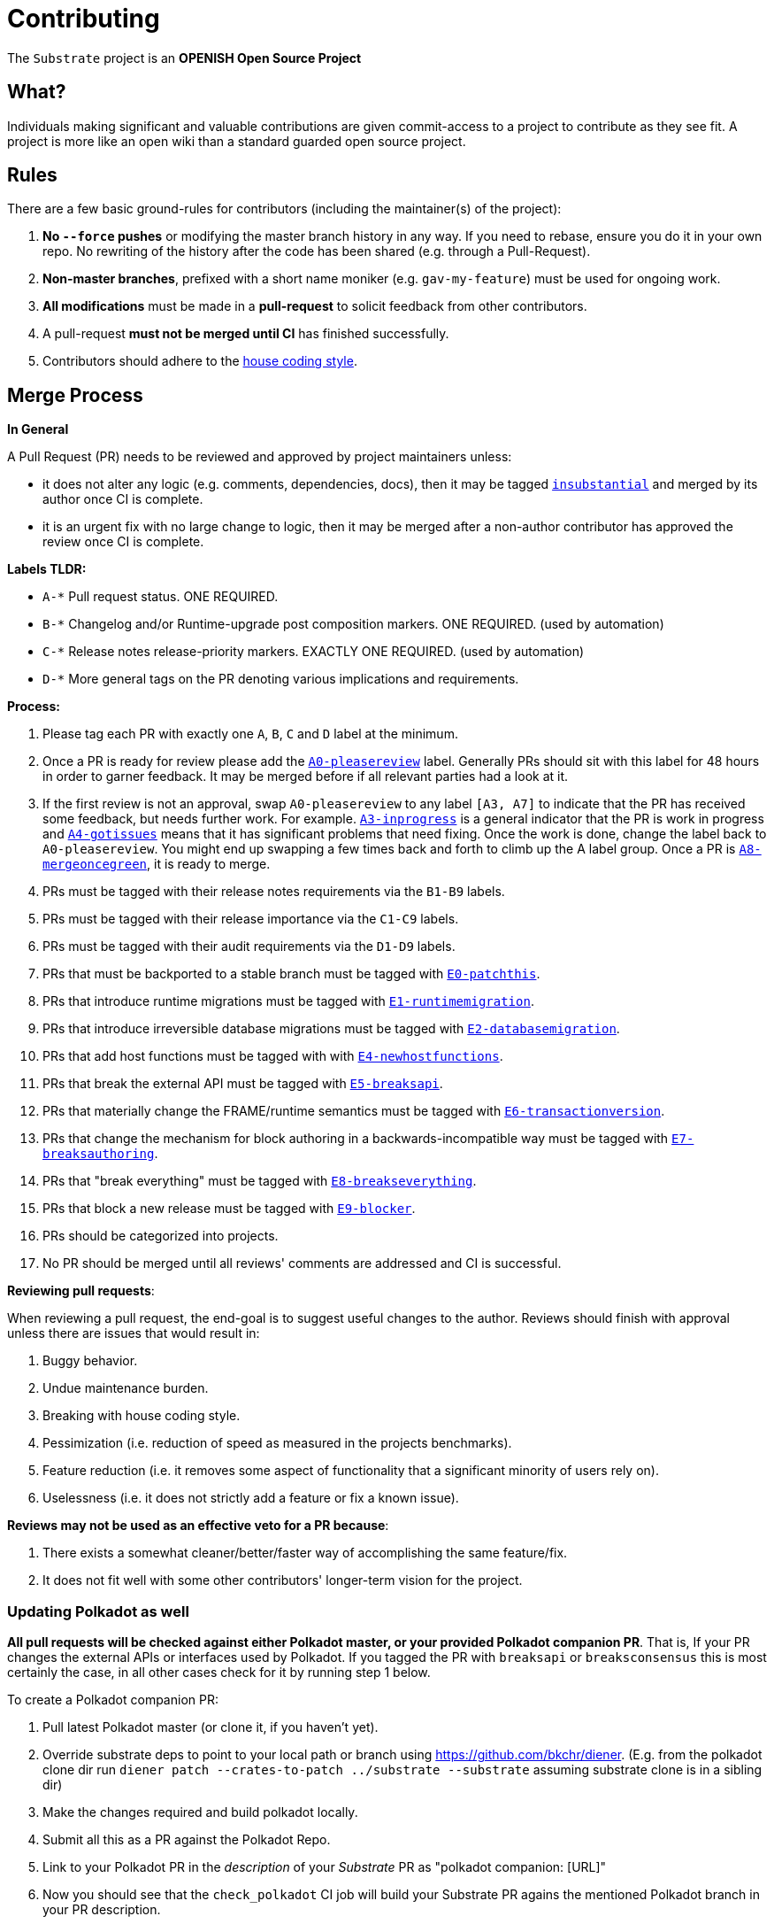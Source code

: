 = Contributing

The `Substrate` project is an **OPENISH Open Source Project**

== What?

Individuals making significant and valuable contributions are given commit-access to a project to contribute as they see fit. A project is more like an open wiki than a standard guarded open source project.

== Rules

There are a few basic ground-rules for contributors (including the maintainer(s) of the project):

. **No `--force` pushes** or modifying the master branch history in any way. If you need to rebase, ensure you do it in your own repo. No rewriting of the history after the code has been shared (e.g. through a Pull-Request).
. **Non-master branches**, prefixed with a short name moniker (e.g. `gav-my-feature`) must be used for ongoing work.
. **All modifications** must be made in a **pull-request** to solicit feedback from other contributors.
. A pull-request *must not be merged until CI* has finished successfully.
. Contributors should adhere to the link:STYLE_GUIDE.md[house coding style].


== Merge Process

*In General*

A Pull Request (PR) needs to be reviewed and approved by project maintainers unless:

- it does not alter any logic (e.g. comments, dependencies, docs), then it may be tagged https://github.com/paritytech/substrate/pulls?utf8=%E2%9C%93&q=is%3Apr+is%3Aopen+label%3AA2-insubstantial[`insubstantial`] and merged by its author once CI is complete.
- it is an urgent fix with no large change to logic, then it may be merged after a non-author contributor has approved the review once CI is complete.

*Labels TLDR:*

- `A-*` Pull request status. ONE REQUIRED.
- `B-*` Changelog and/or Runtime-upgrade post composition markers. ONE REQUIRED. (used by automation)
- `C-*` Release notes release-priority markers. EXACTLY ONE REQUIRED. (used by automation)
- `D-*` More general tags on the PR denoting various implications and requirements.

*Process:*

. Please tag each PR with exactly one `A`, `B`, `C` and `D` label at the minimum.
. Once a PR is ready for review please add the https://github.com/paritytech/substrate/pulls?q=is%3Apr+is%3Aopen+label%3AA0-pleasereview[`A0-pleasereview`] label. Generally PRs should sit with this label for 48 hours in order to garner feedback. It may be merged before if all relevant parties had a look at it.
. If the first review is not an approval, swap `A0-pleasereview` to any label `[A3, A7]` to indicate that the PR has received some feedback, but needs further work. For example. https://github.com/paritytech/substrate/labels/A3-inprogress[`A3-inprogress`] is a general indicator that the PR is work in progress and https://github.com/paritytech/substrate/labels/A4-gotissues[`A4-gotissues`] means that it has significant problems that need fixing. Once the work is done, change the label back to `A0-pleasereview`. You might end up swapping a few times back and forth to climb up the A label group. Once a PR is https://github.com/paritytech/substrate/labels/A8-mergeoncegreen[`A8-mergeoncegreen`], it is ready to merge.
. PRs must be tagged with their release notes requirements via the `B1-B9` labels.
. PRs must be tagged with their release importance via the `C1-C9` labels.
. PRs must be tagged with their audit requirements via the `D1-D9` labels.
. PRs that must be backported to a stable branch must be tagged with https://github.com/paritytech/substrate/labels/E1-runtimemigration[`E0-patchthis`].
. PRs that introduce runtime migrations must be tagged with https://github.com/paritytech/substrate/labels/E1-runtimemigration[`E1-runtimemigration`].
. PRs that introduce irreversible database migrations must be tagged with https://github.com/paritytech/substrate/labels/E2-databasemigration[`E2-databasemigration`].
. PRs that add host functions must be tagged with with https://github.com/paritytech/substrate/labels/E4-newhostfunctions[`E4-newhostfunctions`].
. PRs that break the external API must be tagged with https://github.com/paritytech/substrate/labels/E5-breaksapi[`E5-breaksapi`].
. PRs that materially change the FRAME/runtime semantics must be tagged with https://github.com/paritytech/substrate/labels/E6-transactionversion[`E6-transactionversion`].
. PRs that change the mechanism for block authoring in a backwards-incompatible way must be tagged with https://github.com/paritytech/substrate/labels/E7-breaksauthoring[`E7-breaksauthoring`].
. PRs that "break everything" must be tagged with https://github.com/paritytech/substrate/labels/E8-breakseverything[`E8-breakseverything`].
. PRs that block a new release must be tagged with https://github.com/paritytech/substrate/labels/E9-blocker%20%E2%9B%94%EF%B8%8F[`E9-blocker`].
. PRs should be categorized into projects.
. No PR should be merged until all reviews' comments are addressed and CI is successful.

*Reviewing pull requests*:

When reviewing a pull request, the end-goal is to suggest useful changes to the author. Reviews should finish with approval unless there are issues that would result in:

. Buggy behavior.
. Undue maintenance burden.
. Breaking with house coding style.
. Pessimization (i.e. reduction of speed as measured in the projects benchmarks).
. Feature reduction (i.e. it removes some aspect of functionality that a significant minority of users rely on).
. Uselessness (i.e. it does not strictly add a feature or fix a known issue).

*Reviews may not be used as an effective veto for a PR because*:

. There exists a somewhat cleaner/better/faster way of accomplishing the same feature/fix.
. It does not fit well with some other contributors' longer-term vision for the project.

=== Updating Polkadot as well

**All pull requests will be checked against either Polkadot master, or your provided Polkadot companion PR**. That is, If your PR changes the external APIs or interfaces used by Polkadot. If you tagged the PR with `breaksapi` or `breaksconsensus` this is most certainly the case, in all other cases check for it by running step 1 below.

To create a Polkadot companion PR:

. Pull latest Polkadot master (or clone it, if you haven't yet).
. Override substrate deps to point to your local path or branch using https://github.com/bkchr/diener. (E.g. from the polkadot clone dir run `diener patch --crates-to-patch ../substrate --substrate` assuming substrate clone is in a sibling dir)
. Make the changes required and build polkadot locally.
. Submit all this as a PR against the Polkadot Repo.
. Link to your Polkadot PR in the _description_ of your _Substrate_ PR as "polkadot companion: [URL]"
. Now you should see that the `check_polkadot` CI job will build your Substrate PR agains the mentioned Polkadot branch in your PR description.
. Someone will need to approve the Polkadot PR before the Substrate CI will go green. (The Polkadot CI failing can be ignored as long as the polkadot job in the _substrate_ PR is green).
. Wait for reviews on both the Substrate and the Polkadot PRs.
. Once the Substrate PR runs green, a member of the `parity` github group can comment on the Substrate PR with `bot merge` which will:
    - Merge the Substrate PR.
    - The bot will push a commit to the Polkadot PR updating its Substrate reference.
    - If the polkadot PR origins from a fork then a project member may need to press `approve run` on the polkadot PR.
    - The bot will merge the Polkadot PR once all its CI `{"build_allow_failure":false}` checks are green.
    
    Note: The merge-bot currently doesn't work with forks on org accounts, only individual accounts. 

If your PR is reviewed well, but a Polkadot PR is missing, signal it with https://github.com/paritytech/substrate/labels/A7-needspolkadotpr[`A7-needspolkadotpr`] to prevent it from getting automatically merged.

As there might be multiple pending PRs that might conflict with one another, a) you should not merge the substrate PR until the Polkadot PR has also been reviewed and b) both should be merged pretty quickly after another to not block others.

== Helping out

We use https://github.com/paritytech/substrate/labels[labels] to manage PRs and issues and communicate state of a PR. Please familiarize yourself with them. Furthermore we are organizing issues in https://github.com/paritytech/substrate/milestones[milestones]. Best way to get started is to a pick a ticket from the current milestone tagged https://github.com/paritytech/substrate/issues?q=is%3Aissue+is%3Aopen+label%3AQ2-easy[`easy`] or https://github.com/paritytech/substrate/issues?q=is%3Aissue+is%3Aopen+label%3AQ3-medium[`medium`] and get going or https://github.com/paritytech/substrate/issues?q=is%3Aissue+is%3Aopen+label%3AX1-mentor[`mentor`] and get in contact with the mentor offering their support on that larger task.

== Issues
Please label issues with the following labels:

. `I-*` Issue severity and type. EXACTLY ONE REQUIRED.
. `P-*` Issue priority. AT MOST ONE ALLOWED.
. `Q-*` Issue difficulty. AT MOST ONE ALLOWED.
. `Z-*` More general tags on the issue, denoting context and resolution.

== Releases

Declaring formal releases remains the prerogative of the project maintainer(s).

== Changes to this arrangement

This is an experiment and feedback is welcome! This document may also be subject to pull-requests or changes by contributors where you believe you have something valuable to add or change.

== Heritage

These contributing guidelines are modified from the "OPEN Open Source Project" guidelines for the Level project: https://github.com/Level/community/blob/master/CONTRIBUTING.md
